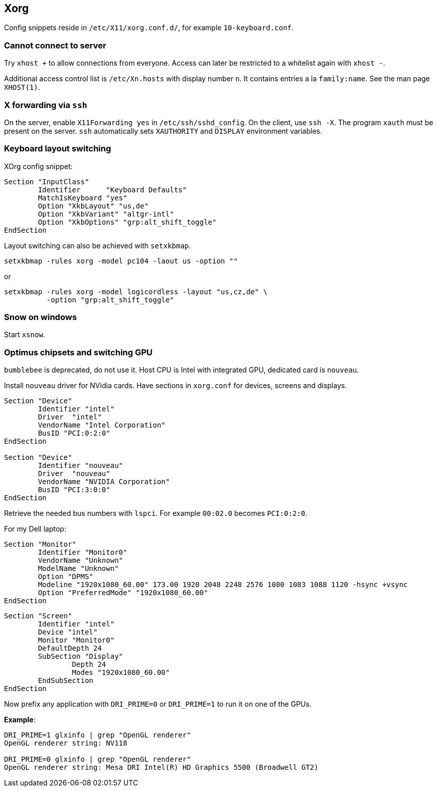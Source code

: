 == Xorg

Config snippets reside in `/etc/X11/xorg.conf.d/`, for example `10-keyboard.conf`.

=== Cannot connect to server

Try `xhost +` to allow connections from everyone.
Access can later be restricted to a whitelist again with `xhost -`.

Additional access control list is `/etc/Xn.hosts` with display number
`n`. It contains entries a la `family:name`. See the man page `XHOST(1)`.

=== X forwarding via `ssh`

On the server, enable `X11Forwarding yes` in `/etc/ssh/sshd_config`.
On the client, use `ssh -X`. The program `xauth` must be present on the server. `ssh` automatically sets `XAUTHORITY` and `DISPLAY` environment variables.

=== Keyboard layout switching

XOrg config snippet:
....
Section "InputClass"
	Identifier	"Keyboard Defaults"
	MatchIsKeyboard	"yes"
	Option "XkbLayout" "us,de"
	Option "XkbVariant" "altgr-intl"
	Option "XkbOptions" "grp:alt_shift_toggle"
EndSection
....

Layout switching can also be achieved with `setxkbmap`.

....
setxkbmap -rules xorg -model pc104 -laout us -option ""
....

or

....
setxkbmap -rules xorg -model logicordless -layout "us,cz,de" \
          -option "grp:alt_shift_toggle"
....

=== Snow on windows

Start `xsnow`.

=== Optimus chipsets and switching GPU

`bumblebee` is deprecated, do not use it.
Host CPU is Intel with integrated GPU, dedicated card is `nouveau`.

Install `nouveau` driver for NVidia cards. Have sections in `xorg.conf` for devices, screens and displays.

....
Section "Device"
	Identifier "intel"
	Driver	"intel"
	VendorName "Intel Corporation"
	BusID "PCI:0:2:0"
EndSection

Section "Device"
	Identifier "nouveau"
	Driver	"nouveau"
	VendorName "NVIDIA Corporation"
	BusID "PCI:3:0:0"
EndSection
....
Retrieve the needed bus numbers with `lspci`. For example `00:02.0` becomes `PCI:0:2:0`.

For my Dell laptop:
....
Section "Monitor"
	Identifier "Monitor0"
	VendorName "Unknown"
	ModelName "Unknown"
	Option "DPMS"
	Modeline "1920x1080_60.00" 173.00 1920 2048 2248 2576 1080 1083 1088 1120 -hsync +vsync
	Option "PreferredMode" "1920x1080_60.00"
EndSection
....

....
Section "Screen"
	Identifier "intel"
	Device "intel"
	Monitor "Monitor0"
	DefaultDepth 24
	SubSection "Display"
		Depth 24
		Modes "1920x1080_60.00"
	EndSubSection
EndSection
....

Now prefix any application with `DRI_PRIME=0` or `DRI_PRIME=1` to run it on one of the GPUs.

*Example*:
....
DRI_PRIME=1 glxinfo | grep "OpenGL renderer"
OpenGL renderer string: NV118

DRI_PRIME=0 glxinfo | grep "OpenGL renderer"
OpenGL renderer string: Mesa DRI Intel(R) HD Graphics 5500 (Broadwell GT2)
....

